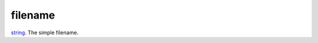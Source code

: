 filename
====================================================================================================

`string`_. The simple filename.

.. _`string`: ../../../lua/type/string.html
